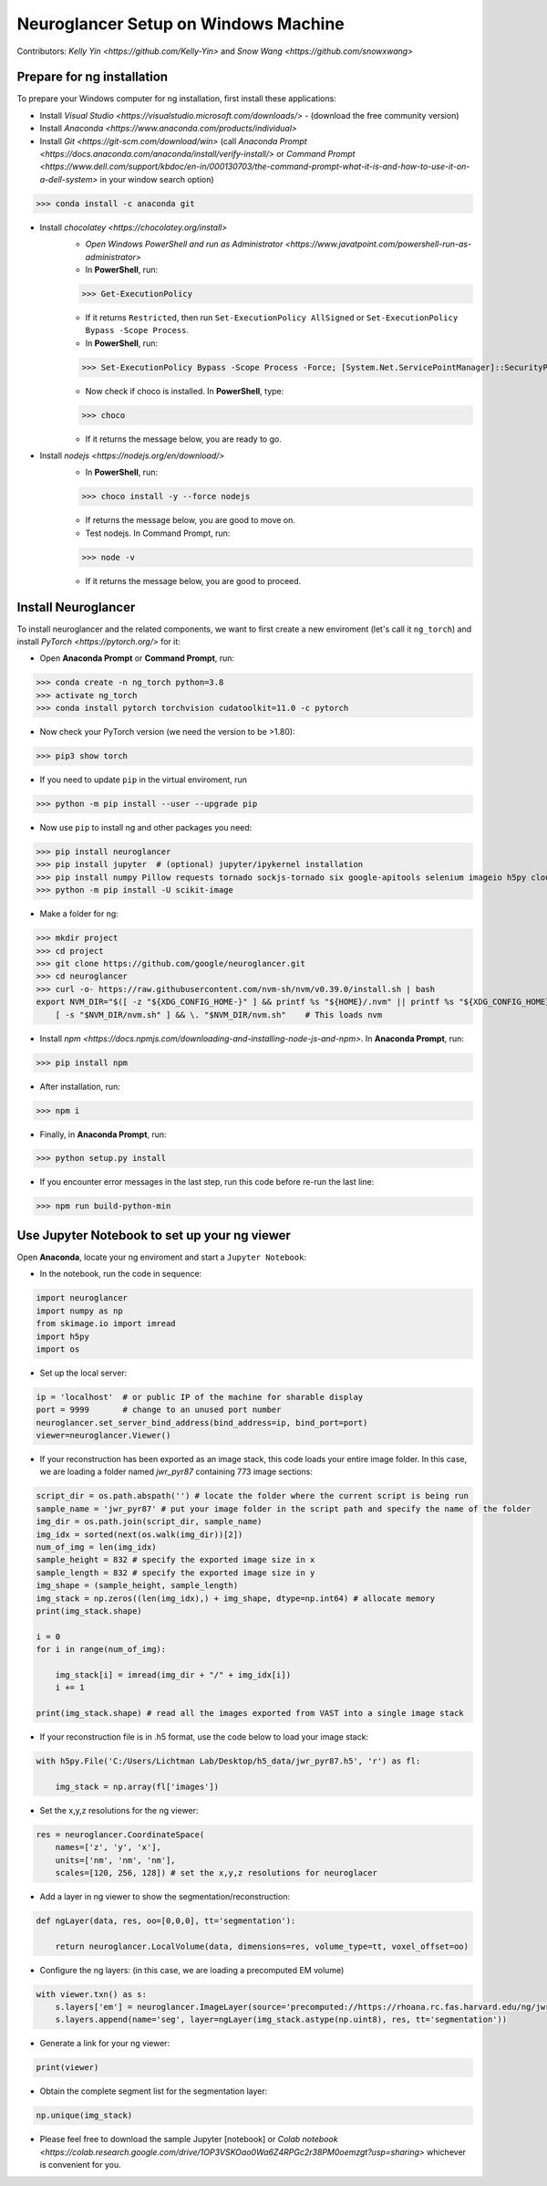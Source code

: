 Neuroglancer Setup on Windows Machine
=====================================

Contributors: `Kelly Yin <https://github.com/Kelly-Yin>` and `Snow Wang <https://github.com/snowxwang>`

.. autosummary::
   :toctree: generated
   

Prepare for ng installation
---------------------------

To prepare your Windows computer for ng installation, first install these applications:

- Install `Visual Studio <https://visualstudio.microsoft.com/downloads/>` - (download the free community version)
- Install `Anaconda <https://www.anaconda.com/products/individual>`
- Install `Git <https://git-scm.com/download/win>` (call `Anaconda Prompt <https://docs.anaconda.com/anaconda/install/verify-install/>` or `Command Prompt <https://www.dell.com/support/kbdoc/en-in/000130703/the-command-prompt-what-it-is-and-how-to-use-it-on-a-dell-system>` in your window search option)

>>> conda install -c anaconda git


- Install `chocolatey <https://chocolatey.org/install>` 
    - `Open Windows PowerShell and run as Administrator <https://www.javatpoint.com/powershell-run-as-administrator>`
    - In **PowerShell**, run:
    
    >>> Get-ExecutionPolicy
    
    - If it returns ``Restricted``, then run ``Set-ExecutionPolicy AllSigned`` or ``Set-ExecutionPolicy Bypass -Scope Process``.
    - In **PowerShell**, run:
    
    >>> Set-ExecutionPolicy Bypass -Scope Process -Force; [System.Net.ServicePointManager]::SecurityProtocol = [System.Net.ServicePointManager]::SecurityProtocol -bor 3072; iex ((New-Object System.Net.WebClient).DownloadString('https://community.chocolatey.org/install.ps1'))
    
    - Now check if choco is installed. In **PowerShell**, type:
    
    >>> choco
    
    - If it returns the message below, you are ready to go.

- Install `nodejs <https://nodejs.org/en/download/>`
    - In **PowerShell**, run:
    
    >>> choco install -y --force nodejs
    
    - If returns the message below, you are good to move on.
    - Test nodejs. In Command Prompt, run:
    
    >>> node -v
    
    - If it returns the message below, you are good to proceed.


Install Neuroglancer
--------------------

To install neuroglancer and the related components, we want to first create a new enviroment (let's call it ``ng_torch``) and install `PyTorch <https://pytorch.org/>` for it:


- Open **Anaconda Prompt** or **Command Prompt**, run:

>>> conda create -n ng_torch python=3.8
>>> activate ng_torch
>>> conda install pytorch torchvision cudatoolkit=11.0 -c pytorch

- Now check your PyTorch version (we need the version to be >1.80):

>>> pip3 show torch


- If you need to update ``pip`` in the virtual enviroment, run

>>> python -m pip install --user --upgrade pip


- Now use ``pip`` to install ng and other packages you need:

>>> pip install neuroglancer
>>> pip install jupyter  # (optional) jupyter/ipykernel installation
>>> pip install numpy Pillow requests tornado sockjs-tornado six google-apitools selenium imageio h5py cloud-volume
>>> python -m pip install -U scikit-image


- Make a folder for ng:

>>> mkdir project
>>> cd project
>>> git clone https://github.com/google/neuroglancer.git
>>> cd neuroglancer
>>> curl -o- https://raw.githubusercontent.com/nvm-sh/nvm/v0.39.0/install.sh | bash
export NVM_DIR="$([ -z "${XDG_CONFIG_HOME-}" ] && printf %s "${HOME}/.nvm" || printf %s "${XDG_CONFIG_HOME}/nvm")" \
    [ -s "$NVM_DIR/nvm.sh" ] && \. "$NVM_DIR/nvm.sh"    # This loads nvm


- Install `npm <https://docs.npmjs.com/downloading-and-installing-node-js-and-npm>`. In **Anaconda Prompt**, run:

>>> pip install npm

- After installation, run:

>>> npm i


- Finally, in **Anaconda Prompt**, run:

>>> python setup.py install

- If you encounter error messages in the last step, run this code before re-run the last line:

>>> npm run build-python-min


Use Jupyter Notebook to set up your ng viewer
---------------------------------------------

Open **Anaconda**, locate your ng enviroment and start a ``Jupyter Notebook``:


- In the notebook, run the code in sequence:

.. code-block:: console
   
   import neuroglancer
   import numpy as np
   from skimage.io import imread
   import h5py
   import os


- Set up the local server:

.. code-block:: console

   ip = 'localhost'  # or public IP of the machine for sharable display
   port = 9999       # change to an unused port number
   neuroglancer.set_server_bind_address(bind_address=ip, bind_port=port)
   viewer=neuroglancer.Viewer()


- If your reconstruction has been exported as an image stack, this code loads your entire image folder. In this case, we are loading a folder named `jwr_pyr87` containing 773 image sections:

.. code-block:: console

   script_dir = os.path.abspath('') # locate the folder where the current script is being run
   sample_name = 'jwr_pyr87' # put your image folder in the script path and specify the name of the folder
   img_dir = os.path.join(script_dir, sample_name)
   img_idx = sorted(next(os.walk(img_dir))[2])
   num_of_img = len(img_idx)
   sample_height = 832 # specify the exported image size in x
   sample_length = 832 # specify the exported image size in y
   img_shape = (sample_height, sample_length)
   img_stack = np.zeros((len(img_idx),) + img_shape, dtype=np.int64) # allocate memory
   print(img_stack.shape)

   i = 0
   for i in range(num_of_img):
       
       img_stack[i] = imread(img_dir + "/" + img_idx[i])
       i += 1
   
   print(img_stack.shape) # read all the images exported from VAST into a single image stack


- If your reconstruction file is in .h5 format, use the code below to load your image stack:

.. code-block:: console

   with h5py.File('C:/Users/Lichtman Lab/Desktop/h5_data/jwr_pyr87.h5', 'r') as fl:
       
       img_stack = np.array(fl['images'])


- Set the x,y,z resolutions for the ng viewer:

.. code-block:: console

   res = neuroglancer.CoordinateSpace(
       names=['z', 'y', 'x'],
       units=['nm', 'nm', 'nm'],
       scales=[120, 256, 128]) # set the x,y,z resolutions for neuroglacer 


- Add a layer in ng viewer to show the segmentation/reconstruction:

.. code-block:: console

   def ngLayer(data, res, oo=[0,0,0], tt='segmentation'):
       
       return neuroglancer.LocalVolume(data, dimensions=res, volume_type=tt, voxel_offset=oo)


- Configure the ng layers: (in this case, we are loading a precomputed EM volume)

.. code-block:: console

   with viewer.txn() as s:
       s.layers['em'] = neuroglancer.ImageLayer(source='precomputed://https://rhoana.rc.fas.harvard.edu/ng/jwr15-120_im')
       s.layers.append(name='seg', layer=ngLayer(img_stack.astype(np.uint8), res, tt='segmentation'))


- Generate a link for your ng viewer:

.. code-block:: console

   print(viewer)


- Obtain the complete segment list for the segmentation layer:

.. code-block:: console

   np.unique(img_stack)


- Please feel free to download the sample Jupyter [notebook] or `Colab notebook <https://colab.research.google.com/drive/1OP3VSKOao0Wa6Z4RPGc2r38PM0oemzgt?usp=sharing>` whichever is convenient for you.